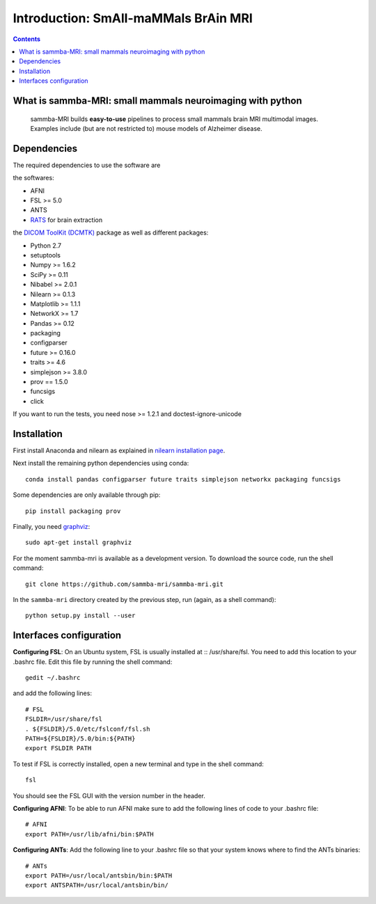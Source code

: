 =====================================
Introduction: SmAll-maMMals BrAin MRI
=====================================

.. contents:: **Contents**
    :local:
    :depth: 1


What is sammba-MRI: small mammals neuroimaging with python
===========================================================

    sammba-MRI builds **easy-to-use** pipelines to process small mammals brain MRI multimodal images. Examples include (but are not restricted to) mouse models of Alzheimer disease.


Dependencies
============
The required dependencies to use the software are 

the softwares:

* AFNI
* FSL >= 5.0
* ANTS
* `RATS <http://www.iibi.uiowa.edu/content/rats-overview/>`_ for brain
  extraction

the `DICOM ToolKit (DCMTK) <http://support.dcmtk.org/docs/index.html>`_ package
as well as different packages:

* Python 2.7
* setuptools
* Numpy >= 1.6.2
* SciPy >= 0.11
* Nibabel >= 2.0.1
* Nilearn >= 0.1.3
* Matplotlib >= 1.1.1
* NetworkX >= 1.7
* Pandas >= 0.12
* packaging
* configparser
* future >= 0.16.0
* traits >= 4.6
* simplejson >= 3.8.0
* prov == 1.5.0
* funcsigs
* click


If you want to run the tests, you need nose >= 1.2.1 and doctest-ignore-unicode


Installation
============

First install Anaconda and nilearn as explained in `nilearn installation page <http://nilearn.github.io/introduction.html#installing-nilearn/>`_.

Next install the remaining python dependencies using conda::

    conda install pandas configparser future traits simplejson networkx packaging funcsigs

Some dependencies are only available through pip::

    pip install packaging prov

Finally, you need `graphviz <http://www.graphviz.org/>`_::

    sudo apt-get install graphviz

For the moment sammba-mri is available as a development version. To download the source code, run the shell command::

    git clone https://github.com/sammba-mri/sammba-mri.git

In the ``sammba-mri`` directory created by the previous step, run
(again, as a shell command)::

    python setup.py install --user


Interfaces configuration
========================
**Configuring FSL**: On an Ubuntu system, FSL is usually installed at :: /usr/share/fsl. You need to add this location to your .bashrc file. Edit this file by running the shell command::

    gedit ~/.bashrc

and add the following lines::

    # FSL
    FSLDIR=/usr/share/fsl
    . ${FSLDIR}/5.0/etc/fslconf/fsl.sh
    PATH=${FSLDIR}/5.0/bin:${PATH}
    export FSLDIR PATH

To test if FSL is correctly installed, open a new terminal and type in the shell command::

    fsl

You should see the FSL GUI with the version number in the header.

**Configuring AFNI**: To be able to run AFNI make sure to add the following lines of code to your .bashrc file::

    # AFNI
    export PATH=/usr/lib/afni/bin:$PATH

**Configuring ANTs**: Add the following line to your .bashrc file so that your system knows where to find the ANTs binaries::

    # ANTs
    export PATH=/usr/local/antsbin/bin:$PATH
    export ANTSPATH=/usr/local/antsbin/bin/



